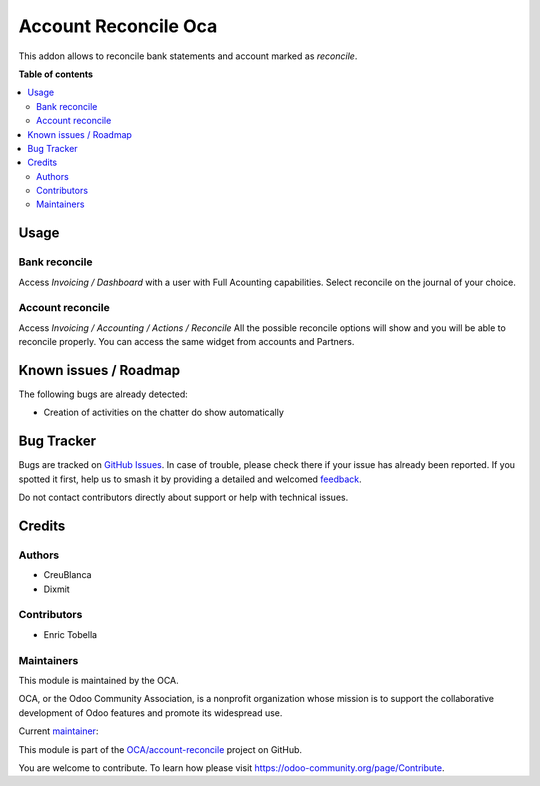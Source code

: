 =====================
Account Reconcile Oca
=====================

.. 
   !!!!!!!!!!!!!!!!!!!!!!!!!!!!!!!!!!!!!!!!!!!!!!!!!!!!
   !! This file is generated by oca-gen-addon-readme !!
   !! changes will be overwritten.                   !!
   !!!!!!!!!!!!!!!!!!!!!!!!!!!!!!!!!!!!!!!!!!!!!!!!!!!!
   !! source digest: sha256:dce4e55977348df8a2b9ddb9d0b2361285e03883b2b8b726f11ac4a72fd466b8
   !!!!!!!!!!!!!!!!!!!!!!!!!!!!!!!!!!!!!!!!!!!!!!!!!!!!

.. |badge1| image:: https://img.shields.io/badge/maturity-Beta-yellow.png
    :target: https://odoo-community.org/page/development-status
    :alt: Beta
.. |badge2| image:: https://img.shields.io/badge/licence-AGPL--3-blue.png
    :target: http://www.gnu.org/licenses/agpl-3.0-standalone.html
    :alt: License: AGPL-3
.. |badge3| image:: https://img.shields.io/badge/github-OCA%2Faccount--reconcile-lightgray.png?logo=github
    :target: https://github.com/OCA/account-reconcile/tree/16.0/account_reconcile_oca
    :alt: OCA/account-reconcile
.. |badge4| image:: https://img.shields.io/badge/weblate-Translate%20me-F47D42.png
    :target: https://translation.odoo-community.org/projects/account-reconcile-16-0/account-reconcile-16-0-account_reconcile_oca
    :alt: Translate me on Weblate
.. |badge5| image:: https://img.shields.io/badge/runboat-Try%20me-875A7B.png
    :target: https://runboat.odoo-community.org/builds?repo=OCA/account-reconcile&target_branch=16.0
    :alt: Try me on Runboat

|badge1| |badge2| |badge3| |badge4| |badge5|

This addon allows to reconcile bank statements and account marked as `reconcile`.

**Table of contents**

.. contents::
   :local:

Usage
=====

Bank reconcile
~~~~~~~~~~~~~~

Access `Invoicing / Dashboard` with a user with Full Acounting capabilities.
Select reconcile on the journal of your choice.

Account reconcile
~~~~~~~~~~~~~~~~~

Access `Invoicing / Accounting / Actions / Reconcile`
All the possible reconcile options will show and you will be able to reconcile properly.
You can access the same widget from accounts and Partners.

Known issues / Roadmap
======================

The following bugs are already detected:

* Creation of activities on the chatter do show automatically

Bug Tracker
===========

Bugs are tracked on `GitHub Issues <https://github.com/OCA/account-reconcile/issues>`_.
In case of trouble, please check there if your issue has already been reported.
If you spotted it first, help us to smash it by providing a detailed and welcomed
`feedback <https://github.com/OCA/account-reconcile/issues/new?body=module:%20account_reconcile_oca%0Aversion:%2016.0%0A%0A**Steps%20to%20reproduce**%0A-%20...%0A%0A**Current%20behavior**%0A%0A**Expected%20behavior**>`_.

Do not contact contributors directly about support or help with technical issues.

Credits
=======

Authors
~~~~~~~

* CreuBlanca
* Dixmit

Contributors
~~~~~~~~~~~~

* Enric Tobella

Maintainers
~~~~~~~~~~~

This module is maintained by the OCA.

.. image:: https://odoo-community.org/logo.png
   :alt: Odoo Community Association
   :target: https://odoo-community.org

OCA, or the Odoo Community Association, is a nonprofit organization whose
mission is to support the collaborative development of Odoo features and
promote its widespread use.

.. |maintainer-etobella| image:: https://github.com/etobella.png?size=40px
    :target: https://github.com/etobella
    :alt: etobella

Current `maintainer <https://odoo-community.org/page/maintainer-role>`__:

|maintainer-etobella| 

This module is part of the `OCA/account-reconcile <https://github.com/OCA/account-reconcile/tree/16.0/account_reconcile_oca>`_ project on GitHub.

You are welcome to contribute. To learn how please visit https://odoo-community.org/page/Contribute.
